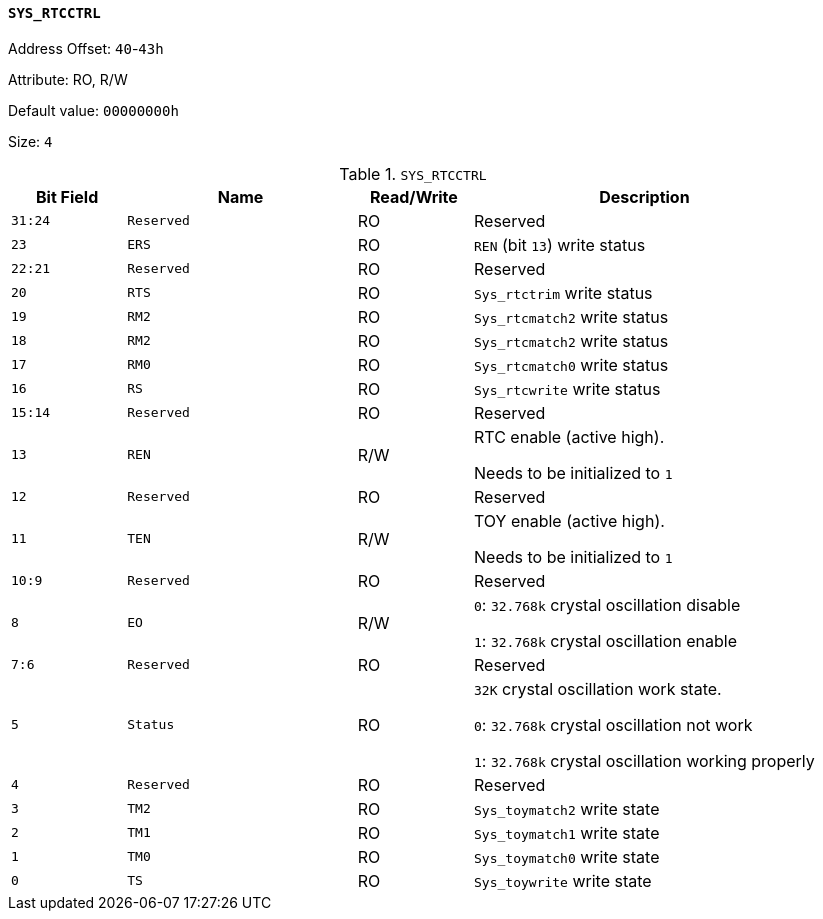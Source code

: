 [[section-sys-rtcctrl]]
==== `SYS_RTCCTRL`

Address Offset: `40`-`43h`

Attribute: RO, R/W

Default value: `00000000h`

Size: `4`

[[sys-rtcctrl]]
.`SYS_RTCCTRL`
[%header,cols="^1m,2m,^1,3"]
|===
d|Bit Field
^d|Name
|Read/Write
^|Description

|31:24
|Reserved
|RO
|Reserved

|23
|ERS
|RO
|`REN` (bit `13`) write status

|22:21
|Reserved
|RO
|Reserved

|20
|RTS
|RO
|`Sys_rtctrim` write status

|19
|RM2
|RO
|`Sys_rtcmatch2` write status

|18
|RM2
|RO
|`Sys_rtcmatch2` write status

|17
|RM0
|RO
|`Sys_rtcmatch0` write status

|16
|RS
|RO
|`Sys_rtcwrite` write status

|15:14
|Reserved
|RO
|Reserved

|13
|REN
|R/W
|RTC enable (active high).

Needs to be initialized to `1`

|12
|Reserved
|RO
|Reserved

|11
|TEN
|R/W
|TOY enable (active high).

Needs to be initialized to `1`

|10:9
|Reserved
|RO
|Reserved

|8
|EO
|R/W
|`0`: `32.768k` crystal oscillation disable

`1`: `32.768k` crystal oscillation enable

|7:6
|Reserved
|RO
|Reserved

|5
|Status
|RO
|`32K` crystal oscillation work state.

`0`: `32.768k` crystal oscillation not work

`1`: `32.768k` crystal oscillation working properly

|4
|Reserved
|RO
|Reserved

|3
|TM2
|RO
|`Sys_toymatch2` write state

|2
|TM1
|RO
|`Sys_toymatch1` write state

|1
|TM0
|RO
|`Sys_toymatch0` write state

|0
|TS
|RO
|`Sys_toywrite` write state
|===
